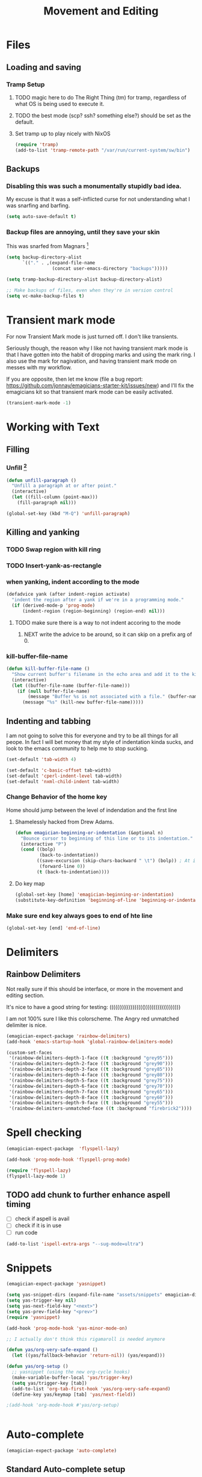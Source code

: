 #+title: Movement and Editing
* Files
** Loading and saving
*** Tramp Setup
**** TODO magic here to do The Right Thing (tm) for tramp, regardless of what OS is being used to execute it. 
**** TODO the best mode (scp? ssh? something else?) should be set as the default.
**** Set tramp up to play nicely with NixOS
#+name: tramp
#+begin_src emacs-lisp
(require 'tramp) 
(add-to-list 'tramp-remote-path "/var/run/current-system/sw/bin")
#+end_src

** Backups
*** Disabling this was such a monumentally stupidly bad idea. 
	My excuse is that it was a self-inflicted curse for not understanding what I was snarfing and barfing.
#+begin_src emacs-lisp
(setq auto-save-default t)
#+end_src

*** Backup files are annoying, until they save your skin 
This was snarfed from Magnars [fn:1]

#+begin_src emacs-lisp
(setq backup-directory-alist
      `(("." . ,(expand-file-name
                 (concat user-emacs-directory "backups")))))

(setq tramp-backup-directory-alist backup-directory-alist)

;; Make backups of files, even when they're in version control
(setq vc-make-backup-files t)
#+end_src

* Transient mark mode

  For now Transient Mark mode is just turned off.  I don't like
  transients.

  Seriously though, the reason why I like not having transient mark
  mode is that I have gotten into the habit of dropping marks and
  using the mark ring.  I also use the mark for nagivation, and having
  transient mark mode on messes with my workflow.

  If you are opposite, then let me know (file a bug report:
  https://github.com/jonnay/emagicians-starter-kit/issues/new) and
  I'll fix the emagicians kit so that transient mark mode can be
  easily activated.

#+name: turn-off-transient-mark
#+begin_src emacs-lisp
  (transient-mark-mode -1)
#+end_src

* Working with Text
** Filling
*** Unfill [fn:2]
#+begin_src emacs-lisp
(defun unfill-paragraph ()
  "Unfill a paragraph at or after point."
  (interactive)
  (let ((fill-column (point-max)))
    (fill-paragraph nil)))

(global-set-key (kbd "M-Q") 'unfill-paragraph)
#+end_src
** Killing and yanking
*** TODO Swap region with kill ring
*** TODO Insert-yank-as-rectangle
*** when yanking, indent according to the mode
#+begin_src emacs-lisp
  (defadvice yank (after indent-region activate)
    "indent the region after a yank if we're in a programming mode."
    (if (derived-mode-p 'prog-mode)
        (indent-region (region-beginning) (region-end) nil)))
#+end_src
**** TODO make sure there is a way to not indent accoring to the mode
***** NEXT write the advice to be around, so it can skip on a prefix arg of 0.
*** kill-buffer-file-name

#+begin_src emacs-lisp
  (defun kill-buffer-file-name () 
    "Show current buffer's filename in the echo area and add it to the kill ring." 
    (interactive) 
    (let ((buffer-file-name (buffer-file-name))) 
      (if (null buffer-file-name) 
          (message "Buffer %s is not associated with a file." (buffer-name)) 
        (message "%s" (kill-new buffer-file-name)))))
#+end_src
** Indenting and tabbing 
  I am not going to solve this for everyone and try to be all things for all peope.  In fact I will bet money that my style of indentation kinda sucks, and look to the emacs community to help me to stop sucking.
#+begin_src emacs-lisp
(set-default 'tab-width 4)
#+end_src

#+name fix-defaults
#+begin_src emacs-lisp
(set-default 'c-basic-offset tab-width)
(set-default 'cperl-indent-level tab-width)
(set-default 'nxml-child-indent tab-width)
#+end_src
*** Change Behavior of the home key
   	Home should jump between the level of indendation and the first line 

**** Shamelessly hacked from Drew Adams. 
#+begin_src emacs-lisp
(defun emagician-beginning-or-indentation (&optional n)
  "Bounce cursor to beginning of this line or to its indentation."
  (interactive "P")
  (cond ((bolp) 
         (back-to-indentation))
        ((save-excursion (skip-chars-backward " \t") (bolp)) ; At indentation.
         (forward-line 0))
        (t (back-to-indentation))))
#+end_src
**** Do key map 
#+begin_src emacs-lisp
(global-set-key [home] 'emagician-beginning-or-indentation)
(substitute-key-definition 'beginning-of-line 'beginning-or-indentation global-map)
#+end_src

*** Make sure end key always goes to end of hte line
#+begin_src emacs-lisp
(global-set-key [end] 'end-of-line)
#+end_src

* Delimiters
** Rainbow Delimiters 
   Not really sure if this should be interface, or more in the movement and editing section.

   It's nice to have a good string for testing:
   (((((((((((((((((()))))))))))))))))))

   I am not 100% sure I like this colorscheme.  The Angry red unmatched delimiter is nice.

#+begin_src emacs-lisp
  (emagician-expect-package 'rainbow-delimiters)
  (add-hook 'emacs-startup-hook 'global-rainbow-delimiters-mode)
  
  (custom-set-faces
   '(rainbow-delimiters-depth-1-face ((t :background "grey95")))
   '(rainbow-delimiters-depth-2-face ((t :background "grey90")))
   '(rainbow-delimiters-depth-3-face ((t :background "grey85")))
   '(rainbow-delimiters-depth-4-face ((t :background "grey80")))
   '(rainbow-delimiters-depth-5-face ((t :background "grey75")))
   '(rainbow-delimiters-depth-6-face ((t :background "grey70")))
   '(rainbow-delimiters-depth-7-face ((t :background "grey65")))
   '(rainbow-delimiters-depth-8-face ((t :background "grey60")))
   '(rainbow-delimiters-depth-9-face ((t :background "grey55")))
   '(rainbow-delimiters-unmatched-face ((t :background "firebrick2"))))
  
#+end_src
* Spell checking
#+begin_src emacs-lisp
  (emagician-expect-package  'flyspell-lazy)
  
  (add-hook 'prog-mode-hook 'flyspell-prog-mode)
  
  (require 'flyspell-lazy)
  (flyspell-lazy-mode 1)
#+end_src

** TODO add chunk to further enhance aspell timing
   - [ ] check if aspell is avail
   - [ ] check if it is in use
   - [ ] run code 
#+begin_src emacs-lisp :tangle no
(add-to-list 'ispell-extra-args "--sug-mode=ultra")
#+end_src

* Snippets

#+name: snippets 
#+begin_src emacs-lisp
  (emagician-expect-package 'yasnippet)
  
  (setq yas-snippet-dirs (expand-file-name "assets/snippets" emagician-dir))
  (setq yas-trigger-key nil)
  (setq yas-next-field-key "<next>")
  (setq yas-prev-field-key "<prev>")
  (require 'yasnippet)
  
  (add-hook 'prog-mode-hook 'yas-minor-mode-on)
  
  ;; I actually don't think this rigamaroll is needed anymore
  
  (defun yas/org-very-safe-expand ()
    (let ((yas/fallback-behavior 'return-nil)) (yas/expand)))
  
  (defun yas/org-setup ()
    ;; yasnippet (using the new org-cycle hooks)
    (make-variable-buffer-local 'yas/trigger-key)
    (setq yas/trigger-key [tab])
    (add-to-list 'org-tab-first-hook 'yas/org-very-safe-expand)
    (define-key yas/keymap [tab] 'yas/next-field))
  
  ;(add-hook 'org-mode-hook #'yas/org-setup)
  
  
#+end_src

* Auto-complete 

#+name: auto-complete
#+begin_src emacs-lisp
(emagician-expect-package 'auto-complete)
#+end_src 

** Standard Auto-complete setup

#+begin_src emacs-lisp 
(require 'auto-complete-config)
(ac-config-default)
(ac-flyspell-workaround)

(global-auto-complete-mode t)
(setq ac-auto-show-menu t)
(setq ac-dwim t)
(setq ac-use-menu-map t)
(setq ac-quick-help-delay 1)
(setq ac-quick-help-height 60)
#+end_src

** Dictionaries
#+begin_src emacs-lisp
  (add-to-list 'ac-dictionary-directories (expand-file-name "assets/ac-dictionaries" emagician-dir))
#+end_src
*** TODO make sure there is a sort of assits directory, and merge with yasnippet
*** TODO make emagicians starter kit generate the dictionaries itself
*** TODO write jQuery dictionary.  
**** NEXT google up a jquery keyword list
**** TODO purify myself afterwards by writing one for Ender

** Sources

   *Note:* if you were looking for the AC sources for a particular language or mode, then you will want to look in those specific language/mode emagician files.  

** pcomplete as a source

#+begin_src emacs-lisp
  (ac-define-source pcomplete
    '((candidates . pcomplete-completions)))
#+end_src

*** Default Sources

#+begin_src emacs-lisp
  (set-default 'ac-sources
               '(ac-source-yasnippet
                 ac-source-dictionary
                 ac-source-words-in-buffer
                 ac-source-words-in-same-mode-buffers))
#+end_src
*** TODO fix ac-source-yasnippet as a default

** Keyboard setup

#+begin_src emacs-lisp
;;Key triggers
(define-key ac-completing-map (kbd "C-M-n") 'ac-next)
(define-key ac-completing-map (kbd "C-M-p") 'ac-previous)
(define-key ac-completing-map "\t" 'ac-complete)
(define-key ac-completing-map (kbd "M-RET") 'ac-help)
(define-key ac-completing-map "\r" 'nil)
#+end_src

* Undo
** Undo locations
*** TODO install goto-last-change or goto-change 

** Undo tree

(find-lisp-object-file-name 'undo-tree-mode (symbol-function 'undo-tree-mode)) 

#+begin_src emacs-lisp
    (emagician-expect-package 'undo-tree)
    (setq undo-tree-enable-undo-in-region t
          undo-tree-visualizer-diff t
          undo-tree-visualizer-timestamps t)
    
    (require 'undo-tree)
    
    (global-undo-tree-mode)
    
#+end_src
* Movement
** Ace Jump
#+begin_src emacs-lisp
  (emagician-expect-package 'ace-jump-mode)
  (require 'ace-jump-mode)
  (define-key global-map (kbd "C-c C-SPC") 'ace-jump-mode)
  (setq erc-track-enable-keybindings nil)
  (add-hook 'org-mode-hook #'(lambda () (define-key org-mode-map (kbd "C-c C-SPC") 'ace-jump-mode)))
#+end_src

*** TODO fix problem with emagician/define-mode-key

#+begin-src emacs-lisp :tangle no
(emagician/define-mode-key 'org-mode (kbd "C-c C-SPC") 'ace-jump-mode)

(macroexpand '(emagician/define-mode-key 'org-mode "C-c C-SPC" 'ace-jump-mode))
#+end_src
** Saveplace
   Saveplace allows emacs to remember where you were in a file.  It is very handy and transparent.
#+begin_src emacs-lisp
(require 'saveplace)
(setq-default save-place t)
#+end_src
* Extra modes
** Markdown
#+begin_src emacs-lisp
(emagician-expect-package 'markdown-mode)

(add-to-list 'auto-mode-alist '("\\.md" 'markdown-mode))
#+end_src

* Footnotes

[fn:1]  http://whattheemacsd.com/init.el-02.html

[fn:2] From didi on #emacs





